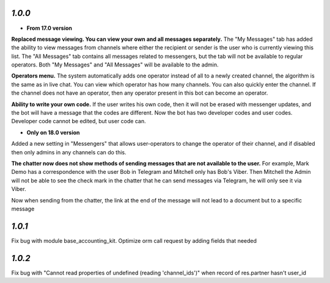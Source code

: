 `1.0.0`
-------

- **From 17.0 version**
**Replaced message viewing. You can view your own and all messages separately.**
The "My Messages" tab has added the ability to view messages from channels where either the recipient or sender is the user who is currently viewing this list. The "All Messages" tab contains all messages related to messengers, but the tab will not be available to regular operators. Both "My Messages" and "All Messages" will be available to the admin.

**Operators menu.**
The system automatically adds one operator instead of all to a newly created channel, the algorithm is the same as in live chat. You can view which operator has how many channels. You can also quickly enter the channel. If the channel does not have an operator, then any operator present in this bot can become an operator.

**Ability to write your own code.**
If the user writes his own code, then it will not be erased with messenger updates, and the bot will have a message that the codes are different. Now the bot has two developer codes and user codes. Developer code cannot be edited, but user code can.

- **Only on 18.0 version**
Added a new setting in "Messengers" that allows user-operators to change the operator of their channel, and if disabled then only admins in any channels can do this.

**The chatter now does not show methods of sending messages that are not available to the user.**
For example, Mark Demo has a correspondence with the user Bob in Telegram and Mitchell only has Bob's Viber. Then Mitchell the Admin will not be able to see the check mark in the chatter that he can send messages via Telegram, he will only see it via Viber.

Now when sending from the chatter, the link at the end of the message will not lead to a document but to a specific message

`1.0.1`
-------
Fix bug with module base_accounting_kit. Optimize orm call request by adding fields that needed

`1.0.2`
-------
Fix bug with "Cannot read properties of undefined (reading 'channel_ids')" when record of res.partner hasn't user_id
